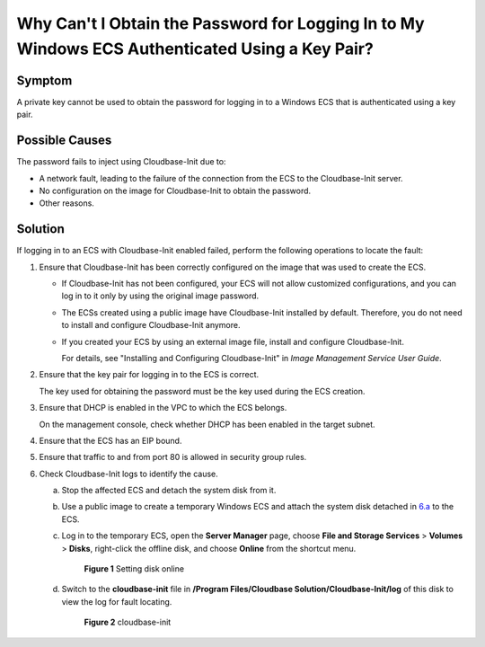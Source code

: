 Why Can't I Obtain the Password for Logging In to My Windows ECS Authenticated Using a Key Pair?
================================================================================================

Symptom
-------

A private key cannot be used to obtain the password for logging in to a Windows ECS that is authenticated using a key pair.

Possible Causes
---------------

The password fails to inject using Cloudbase-Init due to:

-  A network fault, leading to the failure of the connection from the ECS to the Cloudbase-Init server.
-  No configuration on the image for Cloudbase-Init to obtain the password.
-  Other reasons.

Solution
--------

If logging in to an ECS with Cloudbase-Init enabled failed, perform the following operations to locate the fault:

#. Ensure that Cloudbase-Init has been correctly configured on the image that was used to create the ECS.

   -  If Cloudbase-Init has not been configured, your ECS will not allow customized configurations, and you can log in to it only by using the original image password.

   -  The ECSs created using a public image have Cloudbase-Init installed by default. Therefore, you do not need to install and configure Cloudbase-Init anymore.

   -  If you created your ECS by using an external image file, install and configure Cloudbase-Init.

      For details, see "Installing and Configuring Cloudbase-Init" in *Image Management Service User Guide*.

2. Ensure that the key pair for logging in to the ECS is correct.

   The key used for obtaining the password must be the key used during the ECS creation.

3. Ensure that DHCP is enabled in the VPC to which the ECS belongs.

   On the management console, check whether DHCP has been enabled in the target subnet.

4. Ensure that the ECS has an EIP bound.

5. Ensure that traffic to and from port 80 is allowed in security group rules.

6. Check Cloudbase-Init logs to identify the cause.

   a. Stop the affected ECS and detach the system disk from it.

   b. Use a public image to create a temporary Windows ECS and attach the system disk detached in `6.a <#enustopic0081525054li16969123912115>`__ to the ECS.

   c. Log in to the temporary ECS, open the **Server Manager** page, choose **File and Storage Services** > **Volumes** > **Disks**, right-click the offline disk, and choose **Online** from the shortcut menu.

      .. figure:: /_static/images/en-us_image_0275724694.png
         :alt: Click to enlarge
         :figclass: imgResize
      

         **Figure 1** Setting disk online

   d. Switch to the **cloudbase-init** file in **/Program Files/Cloudbase Solution/Cloudbase-Init/log** of this disk to view the log for fault locating.

      .. figure:: /_static/images/en-us_image_0275726221.png
         :alt: **Figure 2** cloudbase-init
      

         **Figure 2** cloudbase-init


